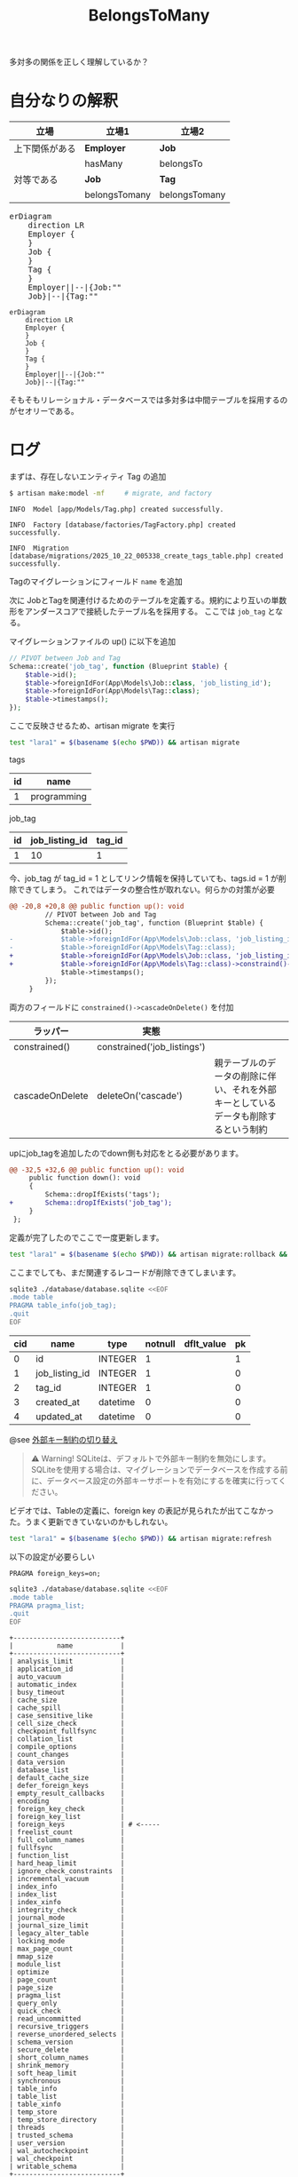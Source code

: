 #+title: BelongsToMany
#+auther: kenjirofukuda
#+options: toc:nil num:nil ^:nil
#+HTML_HEAD_EXTRA: <style> .figure p {text-align: left;}</style>
#+HTML_HEAD_EXTRA: <script src="https://cdn.jsdelivr.net/npm/mermaid@11.12.0/dist/mermaid.min.js"></script>

多対多の関係を正しく理解しているか？

* 自分なりの解釈

| 立場           | 立場1         | 立場2         |
|----------------+---------------+---------------|
| 上下関係がある | *Employer*    | *Job*         |
|                | hasMany       | belongsTo     |
|----------------+---------------+---------------|
| 対等である     | *Job*         | *Tag*         |
|                | belongsTomany | belongsTomany |

#+BEGIN_EXPORT html
<pre class="mermaid">
erDiagram
	direction LR
	Employer {
	}
	Job {
	}
	Tag {
	}
	Employer||--|{Job:""
	Job}|--|{Tag:""
</pre>
#+END_EXPORT

#+begin_src mermaid :tangle no :eval no-export :file er.svg
erDiagram
	direction LR
	Employer {
	}
	Job {
	}
	Tag {
	}
	Employer||--|{Job:""
	Job}|--|{Tag:""
#+end_src

そもそもリレーショナル・データベースでは多対多は中間テーブルを採用するのがセオリーである。

* ログ

まずは、存在しないエンティティ Tag の追加
#+begin_src bash
  $ artisan make:model -mf     # migrate, and factory
#+end_src

#+begin_src
   INFO  Model [app/Models/Tag.php] created successfully.

   INFO  Factory [database/factories/TagFactory.php] created successfully.

   INFO  Migration [database/migrations/2025_10_22_005338_create_tags_table.php] created successfully.
#+end_src

Tagのマイグレーションにフィールド ~name~ を追加

次に JobとTagを関連付けるためのテーブルを定義する。規約により互いの単数形をアンダースコアで接続したテーブル名を採用する。
ここでは ~job_tag~ となる。

マイグレーションファイルの up() に以下を追加
#+begin_src php
        // PIVOT between Job and Tag
        Schema::create('job_tag', function (Blueprint $table) {
            $table->id();
            $table->foreignIdFor(App\Models\Job::class, 'job_listing_id');
            $table->foreignIdFor(App\Models\Tag::class);
            $table->timestamps();
        });
#+end_src

ここで反映させるため、artisan migrate を実行

#+begin_src bash :tangle no :results raw
 test "lara1" = $(basename $(echo $PWD)) && artisan migrate
#+end_src


tags
| id | name        |
|----+-------------|
|  1 | programming |


job_tag
| id | job_listing_id | tag_id |
|----+----------------+--------|
|  1 |             10 |      1 |

今、job_tag が tag_id = 1 としてリンク情報を保持していても、tags.id = 1 が削除できてしまう。
これではデータの整合性が取れない。何らかの対策が必要

#+begin_src diff
@@ -20,8 +20,8 @@ public function up(): void
         // PIVOT between Job and Tag
         Schema::create('job_tag', function (Blueprint $table) {
             $table->id();
-            $table->foreignIdFor(App\Models\Job::class, 'job_listing_id');
-            $table->foreignIdFor(App\Models\Tag::class);
+            $table->foreignIdFor(App\Models\Job::class, 'job_listing_id')->constraind()->cascadeOnDelete();
+            $table->foreignIdFor(App\Models\Tag::class)->constraind()->cascadeOnDelete();
             $table->timestamps();
         });
     }
#+end_src

両方のフィールドに =constrained()->cascadeOnDelete()= を付加

| ラッパー        | 実態                        |                                                                                    |
|-----------------+-----------------------------+------------------------------------------------------------------------------------|
| constrained()   | constrained('job_listings') |                                                                                    |
| cascadeOnDelete | deleteOn('cascade')         | 親テーブルのデータの削除に伴い、それを外部キーとしているデータも削除するという制約 |


upにjob_tagを追加したのでdown側も対応をとる必要があります。
#+begin_src diff
@@ -32,5 +32,6 @@ public function up(): void
     public function down(): void
     {
         Schema::dropIfExists('tags');
+        Schema::dropIfExists('job_tag');
     }
 };
#+end_src

定義が完了したのでここで一度更新します。

#+begin_src bash :tangle no :results org
 test "lara1" = $(basename $(echo $PWD)) && artisan migrate:rollback && artisan migrate
#+end_src

#+RESULTS:
#+begin_src org

   INFO  Rolling back migrations.

  2025_10_22_005338_create_tags_table ........................... 19.78ms DONE


   INFO  Running migrations.

  2025_10_22_005338_create_tags_table ........................... 22.40ms DONE

#+end_src


ここまでしても、まだ関連するレコードが削除できてしまいます。

#+begin_src bash :results raw drawer :tangle yes :eval no-export
sqlite3 ./database/database.sqlite <<EOF
.mode table
PRAGMA table_info(job_tag);
.quit
EOF
#+end_src

| cid | name           | type     | notnull | dflt_value | pk |
|-----+----------------+----------+---------+------------+----|
|   0 | id             | INTEGER  |       1 |            |  1 |
|   1 | job_listing_id | INTEGER  |       1 |            |  0 |
|   2 | tag_id         | INTEGER  |       1 |            |  0 |
|   3 | created_at     | datetime |       0 |            |  0 |
|   4 | updated_at     | datetime |       0 |            |  0 |


@see [[https://readouble.com/laravel/12.x/ja/migrations.html#toggling-foreign-key-constraints][外部キー制約の切り替え]]

#+begin_quote
⚠ Warning! SQLiteは、デフォルトで外部キー制約を無効にします。SQLiteを使用する場合は、マイグレーションでデータベースを作成する前に、データベース設定の外部キーサポートを有効にするを確実に行ってください。
#+end_quote


ビデオでは、Tableの定義に、foreign key の表記が見られたが出てこなかった。うまく更新できていないのかもしれない。

#+begin_src bash :tangle no :results org
 test "lara1" = $(basename $(echo $PWD)) && artisan migrate:refresh
#+end_src

#+RESULTS:
#+begin_src org

   INFO  Rolling back migrations.

  2025_10_22_005338_create_tags_table ........................... 22.43ms DONE
  2025_10_16_174339_create_employers_table ....................... 6.47ms DONE
  2025_10_16_013633_create_posts_table ........................... 6.79ms DONE
  2025_10_15_225729_create_job_listings_table .................... 6.80ms DONE
  0001_01_01_000002_create_jobs_table ........................... 20.68ms DONE
  0001_01_01_000001_create_cache_table .......................... 13.82ms DONE
  0001_01_01_000000_create_users_table .......................... 20.78ms DONE


   INFO  Running migrations.

  0001_01_01_000000_create_users_table .......................... 43.47ms DONE
  0001_01_01_000001_create_cache_table .......................... 13.96ms DONE
  0001_01_01_000002_create_jobs_table ........................... 37.01ms DONE
  2025_10_15_225729_create_job_listings_table ................... 10.84ms DONE
  2025_10_16_013633_create_posts_table ........................... 6.95ms DONE
  2025_10_16_174339_create_employers_table ....................... 7.90ms DONE
  2025_10_22_005338_create_tags_table ........................... 15.88ms DONE

#+end_src

以下の設定が必要らしい
#+begin_example
PRAGMA foreign_keys=on;
#+end_example



#+begin_src bash :results raw drawer :tangle yes :eval no-export
sqlite3 ./database/database.sqlite <<EOF
.mode table
PRAGMA pragma_list;
.quit
EOF
#+end_src


#+begin_example
+---------------------------+
|           name            |
+---------------------------+
| analysis_limit            |
| application_id            |
| auto_vacuum               |
| automatic_index           |
| busy_timeout              |
| cache_size                |
| cache_spill               |
| case_sensitive_like       |
| cell_size_check           |
| checkpoint_fullfsync      |
| collation_list            |
| compile_options           |
| count_changes             |
| data_version              |
| database_list             |
| default_cache_size        |
| defer_foreign_keys        |
| empty_result_callbacks    |
| encoding                  |
| foreign_key_check         |
| foreign_key_list          |
| foreign_keys              | # <-----
| freelist_count            |
| full_column_names         |
| fullfsync                 |
| function_list             |
| hard_heap_limit           |
| ignore_check_constraints  |
| incremental_vacuum        |
| index_info                |
| index_list                |
| index_xinfo               |
| integrity_check           |
| journal_mode              |
| journal_size_limit        |
| legacy_alter_table        |
| locking_mode              |
| max_page_count            |
| mmap_size                 |
| module_list               |
| optimize                  |
| page_count                |
| page_size                 |
| pragma_list               |
| query_only                |
| quick_check               |
| read_uncommitted          |
| recursive_triggers        |
| reverse_unordered_selects |
| schema_version            |
| secure_delete             |
| short_column_names        |
| shrink_memory             |
| soft_heap_limit           |
| synchronous               |
| table_info                |
| table_list                |
| table_xinfo               |
| temp_store                |
| temp_store_directory      |
| threads                   |
| trusted_schema            |
| user_version              |
| wal_autocheckpoint        |
| wal_checkpoint            |
| writable_schema           |
+---------------------------+
#+end_example



* クッションテーブルの必要性
<2025-10-22 Wed>

why laravel belongsToMany implements needs cushion table

Googleに上記質問を投げかけた。

ピボットテーブル、または「クッションテーブル」は、belongsToMany多対多の関係を解決するための標準的なデータベースレベルのソリューションであるため、この中間テーブルは多対多の関係に使用されます。この中間テーブルがなければ、2つのテーブルのみを使用してデータを正しく表現することは不可能です。

** ピボットテーブルが多対多の問題を解決する方法
~Users~ 次のような典型的な多対多の関係を想像してください ~Roles~ 。
- 1 人のユーザーが複数の役割を持つことができます。
- 1 つのロールを複数のユーザーに割り当てることができます。
この関係は、データベースの正規化ルールに違反することなく、2 つのテーブル (~users~ と ~roles~) だけで直接表現することはできません。

** 問題のある解決策（そしてそれが失敗する理由）
**** オプション1：テーブルrole_idに列を追加しますusers。
これにより1対多の関係が作成されますが、ユーザーは を1つしか持つことができませんrole_id。2つ目のロールを追加するには、 などの別の列を追加する必要がありますがrole_id_2、これはスケーラブルではありません。

**** オプション2：テーブルuser_idに列を追加するroles。
同様に、各ロールは1人のユーザーにしかリンクできないため、この方法も失敗します。別のユーザーにリンクするには、別の列を追加する必要があり ~user_id~ 、これもスケーラブルではありません。

** ピボットテーブルを使ったソリューション
**** ピボットrole_userテーブル。
3つ目の中間テーブル ~role_user~ が作成されます。
このテーブルには、両方のテーブルの外部キー（ ~role_id~ と）が含まれます ~user_id~ 。
**** ピボットrole_userテーブル（続き）。
各接続を個別の行として保存することで、ピボットテーブルでは無制限の組み合わせが可能になります。例えば、ユーザーは（）と（ ）のどちら1にもなり得ます。adminrole_id: 1moderatorrole_id:


*** 2ピボットテーブルを使用する利点
**** データの整合性と正規化
ピボットテーブルは、テーブルusersとrolesテーブルを「クリーン」に保ち、それぞれのデータに焦点を当てます。データベースのベストプラクティスに従い、関係データを専用のテーブルに分離します。

**** 追加のメタデータを保存
2つのモデル間の関係は、単なる接続以上のものであることがよくあります。
ピボットテーブルには、特定の接続に関連する追加の列を保存できます。例えば、ロールが割り当てられた時点の列やタイムスタンプをuser_roleテーブルに保存できます。status

**** 強力なEloquent機能
LaravelのbelongsToManyリレーションシップとそれに関連するメソッド（attach()、detach()、 などsync()）は、この中間テーブルを自動的に管理するために特別に構築されています。これにより、コード内で簡潔で表現力豊かな構文を記述でき、リレーションシップを手動で管理する際の複雑さを抽象化できます。



* その他のリンク
- [[https://medium.com/@emmanuelfortuna68/belongstomany-in-laravel-8401b4f533aa][BelongsToMany in Laravel]]
